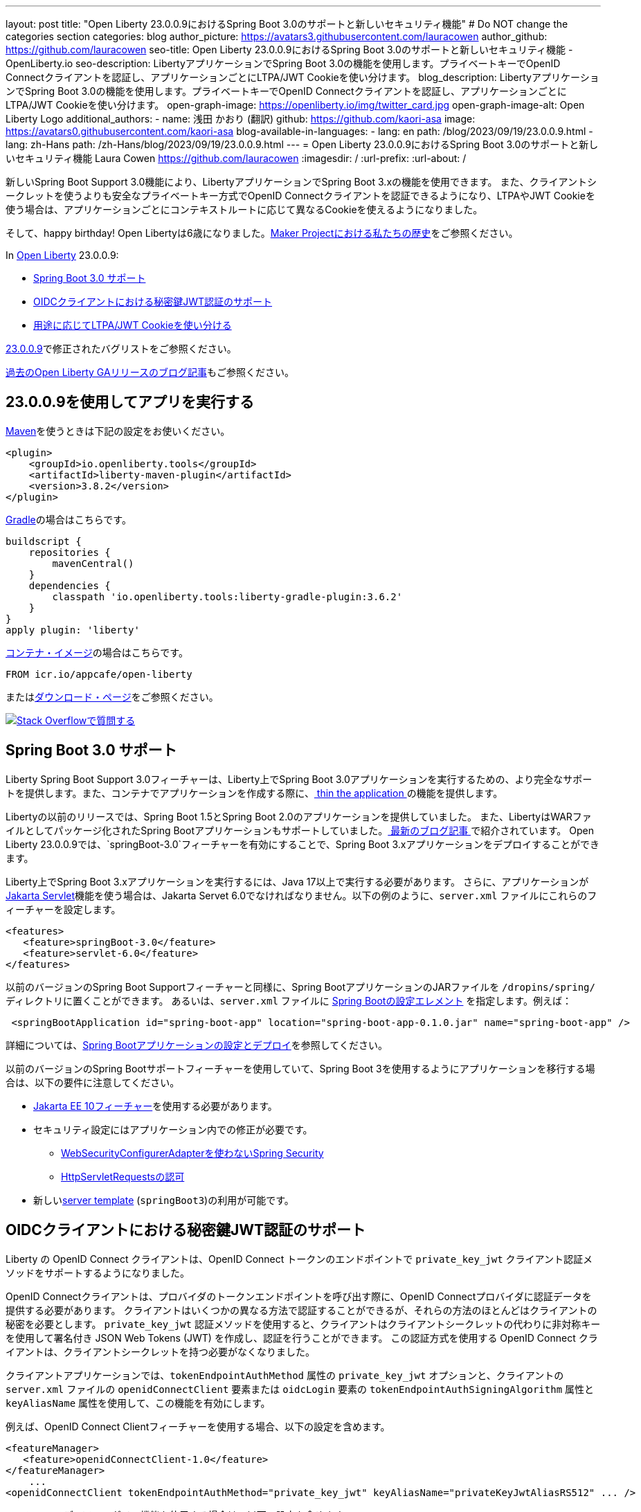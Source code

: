 ---
layout: post
title: "Open Liberty 23.0.0.9におけるSpring Boot 3.0のサポートと新しいセキュリティ機能"
# Do NOT change the categories section
categories: blog
author_picture: https://avatars3.githubusercontent.com/lauracowen
author_github: https://github.com/lauracowen
seo-title: Open Liberty 23.0.0.9におけるSpring Boot 3.0のサポートと新しいセキュリティ機能 - OpenLiberty.io
seo-description: LibertyアプリケーションでSpring Boot 3.0の機能を使用します。プライベートキーでOpenID Connectクライアントを認証し、アプリケーションごとにLTPA/JWT Cookieを使い分けます。
blog_description: LibertyアプリケーションでSpring Boot 3.0の機能を使用します。プライベートキーでOpenID Connectクライアントを認証し、アプリケーションごとにLTPA/JWT Cookieを使い分けます。
open-graph-image: https://openliberty.io/img/twitter_card.jpg
open-graph-image-alt: Open Liberty Logo
additional_authors:
- name: 浅田 かおり (翻訳)
  github: https://github.com/kaori-asa
  image: https://avatars0.githubusercontent.com/kaori-asa
blog-available-in-languages:
- lang: en
  path: /blog/2023/09/19/23.0.0.9.html
- lang: zh-Hans
  path: /zh-Hans/blog/2023/09/19/23.0.0.9.html
---
= Open Liberty 23.0.0.9におけるSpring Boot 3.0のサポートと新しいセキュリティ機能
Laura Cowen <https://github.com/lauracowen>
:imagesdir: /
:url-prefix:
:url-about: /
//Blank line here is necessary before starting the body of the post.

新しいSpring Boot Support 3.0機能により、LibertyアプリケーションでSpring Boot 3.xの機能を使用できます。 また、クライアントシークレットを使うよりも安全なプライベートキー方式でOpenID Connectクライアントを認証できるようになり、LTPAやJWT Cookieを使う場合は、アプリケーションごとにコンテキストルートに応じて異なるCookieを使えるようになりました。

そして、happy birthday! Open Libertyは6歳になりました。link:{url-prefix}/blog/2022/09/21/history-maker-projects.html[Maker Projectにおける私たちの歴史]をご参照ください。

In link:{url-about}[Open Liberty] 23.0.0.9:

* <<sb3, Spring Boot 3.0 サポート>>
* <<jwt, OIDCクライアントにおける秘密鍵JWT認証のサポート>>
* <<cookie, 用途に応じてLTPA/JWT Cookieを使い分ける>>

link:https://github.com/OpenLiberty/open-liberty/issues?q=label%3Arelease%3A23009+label%3A%22release+bug%22[23.0.0.9]で修正されたバグリストをご参照ください。

link:{url-prefix}/blog/?search=release&search!=beta[過去のOpen Liberty GAリリースのブログ記事]もご参照ください。


[#run]
== 23.0.0.9を使用してアプリを実行する

link:{url-prefix}/guides/maven-intro.html[Maven]を使うときは下記の設定をお使いください。

[source,xml]
----
<plugin>
    <groupId>io.openliberty.tools</groupId>
    <artifactId>liberty-maven-plugin</artifactId>
    <version>3.8.2</version>
</plugin>
----

link:{url-prefix}/guides/gradle-intro.html[Gradle]の場合はこちらです。

[source,gradle]
----
buildscript {
    repositories {
        mavenCentral()
    }
    dependencies {
        classpath 'io.openliberty.tools:liberty-gradle-plugin:3.6.2'
    }
}
apply plugin: 'liberty'
----

link:{url-prefix}/docs/latest/container-images.html[コンテナ・イメージ]の場合はこちらです。

[source]
----
FROM icr.io/appcafe/open-liberty
----

またはlink:{url-prefix}/start/[ダウンロード・ページ]をご参照ください。


[link=https://stackoverflow.com/tags/open-liberty]
image::img/blog/blog_btn_stack_ja.svg[Stack Overflowで質問する, align="center"]

// // // // DO NOT MODIFY THIS COMMENT BLOCK <GHA-BLOG-TOPIC> // // // //
// Blog issue: https://github.com/OpenLiberty/open-liberty/issues/25973
// Contact/Reviewer: hlhoots
// // // // // // // //
[#sb3]
== Spring Boot 3.0 サポート

Liberty Spring Boot Support 3.0フィーチャーは、Liberty上でSpring Boot 3.0アプリケーションを実行するための、より完全なサポートを提供します。また、コンテナでアプリケーションを作成する際に、link:{url-prefix}/docs/latest/deploy-spring-boot.html#thin[ thin the application ]の機能を提供します。

Libertyの以前のリリースでは、Spring Boot 1.5とSpring Boot 2.0のアプリケーションを提供していました。 また、LibertyはWARファイルとしてパッケージ化されたSpring Bootアプリケーションもサポートしていました。link:https://openliberty.io/blog/2023/06/15/running-spring-boot-3.html[ 最新のブログ記事 ]で紹介されています。 Open Liberty 23.0.0.9では、`springBoot-3.0`フィーチャーを有効にすることで、Spring Boot 3.xアプリケーションをデプロイすることができます。

Liberty上でSpring Boot 3.xアプリケーションを実行するには、Java 17以上で実行する必要があります。 さらに、アプリケーションがlink:{url-prefix}/docs/latest/reference/feature/servlet.html[Jakarta Servlet]機能を使う場合は、Jakarta Servet 6.0でなければなりません。以下の例のように、`server.xml` ファイルにこれらのフィーチャーを設定します。

[source,xml]
----
<features>
   <feature>springBoot-3.0</feature>
   <feature>servlet-6.0</feature>
</features>
----

以前のバージョンのSpring Boot Supportフィーチャーと同様に、Spring BootアプリケーションのJARファイルを `/dropins/spring/` ディレクトリに置くことができます。 あるいは、`server.xml` ファイルに link:{url-prefix}/docs/latest/reference/config/springBootApplication.html[Spring Bootの設定エレメント] を指定します。例えば：

[source,xml]
----
 <springBootApplication id="spring-boot-app" location="spring-boot-app-0.1.0.jar" name="spring-boot-app" />
----

詳細については、link:{url-prefix}/docs/latest/deploy-spring-boot.html[Spring Bootアプリケーションの設定とデプロイ]を参照してください。

以前のバージョンのSpring Bootサポートフィーチャーを使用していて、Spring Boot 3を使用するようにアプリケーションを移行する場合は、以下の要件に注意してください。

* link:{url-prefix}/docs/latest/reference/feature/webProfile-10.0.html[Jakarta EE 10フィーチャー]を使用する必要があります。

* セキュリティ設定にはアプリケーション内での修正が必要です。
  - link:https://spring.io/blog/2022/02/21/spring-security-without-the-websecurityconfigureradapter[WebSecurityConfigurerAdapterを使わないSpring Security]

  - link:https://docs.spring.io/spring-security/reference/servlet/authorization/authorize-http-requests.html[HttpServletRequestsの認可]

* 新しいlink:{url-prefix}/docs/latest/reference/command/server-create.html#_options[server template] (`springBoot3`)の利用が可能です。

// DO NOT MODIFY THIS LINE. </GHA-BLOG-TOPIC>

// // // // DO NOT MODIFY THIS COMMENT BLOCK <GHA-BLOG-TOPIC> // // // //
// Blog issue: https://github.com/OpenLiberty/open-liberty/issues/25749
// Contact/Reviewer: ayoho
// // // // // // // //
[#jwt]
== OIDCクライアントにおける秘密鍵JWT認証のサポート

Liberty の OpenID Connect クライアントは、OpenID Connect トークンのエンドポイントで `private_key_jwt` クライアント認証メソッドをサポートするようになりました。

OpenID Connectクライアントは、プロバイダのトークンエンドポイントを呼び出す際に、OpenID Connectプロバイダに認証データを提供する必要があります。
クライアントはいくつかの異なる方法で認証することができるが、それらの方法のほとんどはクライアントの秘密を必要とします。
`private_key_jwt` 認証メソッドを使用すると、クライアントはクライアントシークレットの代わりに非対称キーを使用して署名付き JSON Web Tokens (JWT) を作成し、認証を行うことができます。
この認証方式を使用する OpenID Connect クライアントは、クライアントシークレットを持つ必要がなくなりました。

クライアントアプリケーションでは、`tokenEndpointAuthMethod` 属性の `private_key_jwt` オプションと、クライアントの `server.xml` ファイルの `openidConnectClient` 要素または `oidcLogin` 要素の `tokenEndpointAuthSigningAlgorithm` 属性と `keyAliasName` 属性を使用して、この機能を有効にします。

例えば、OpenID Connect Clientフィーチャーを使用する場合、以下の設定を含めます。

[source,xml]
----
<featureManager>
   <feature>openidConnectClient-1.0</feature>
</featureManager>
    ...
<openidConnectClient tokenEndpointAuthMethod="private_key_jwt" keyAliasName="privateKeyJwtAliasRS512" ... />
----

ソーシャルメディア・ログイン機能を使用する場合は、以下の設定を含めます。

[source,xml]
----
<featureManager>
    <feature>socialLogin-1.0</feature>
</featureManager>
...
<oidcLogin tokenEndpointAuthMethod="private_key_jwt" tokenEndpointAuthSigningAlgorithm="E512" keyAliasName="privateKeyJwtAliasES512" ... />
----

`tokenEndpointAuthSigningAlgorithm` 属性は、クライアント認証に使われる JWT に署名するアルゴリズムを指定します。`keyAliasName` 属性は JWT に署名するために使用する鍵を指し、秘密鍵に対応する公開鍵の別名でなければなりません。秘密鍵は、OIDCクライアント構成で `sslRef` によって参照されるSSL構成によって指定されるキーストアになければなりません。公開鍵は以下のいずれかの場所にある必要があります。

* `trustStoreRef` 属性で指定されたトラストストア
* `sslRef` によって参照されるSSL設定によって指定されるトラストストア
* `sslRef` で参照されるSSL設定によって指定されるキーストア

設定オプションの詳細については、ドキュメントをご参照ください。

* link:{url-prefix}/docs/latest/reference/config/openidConnectClient.html[openidConnectClient element]
* link:{url-prefix}/docs/latest/reference/config/oidcLogin.html[oidcLogin element]

JWT認証の詳細については、以下を参照してください。

* link:https://openid.net/specs/openid-connect-core-1_0.html#ClientAuthentication[OpenID Connectコア仕様]
* link:https://datatracker.ietf.org/doc/html/rfc7523[RFC 7523]


// DO NOT MODIFY THIS LINE. </GHA-BLOG-TOPIC>



// // // // DO NOT MODIFY THIS COMMENT BLOCK <GHA-BLOG-TOPIC> // // // //
// Blog issue: https://github.com/OpenLiberty/open-liberty/issues/26110
// Contact/Reviewer: arkarkala
// // // // // // // //
[#cookie]
== 用途に応じてLTPA/JWT Cookieを使い分ける

以前のリリースでは、LTPAとJWTのCookieは常にCookieパスが`/`に設定されていたので、ドメイン上のどのパスに対して行われたリクエストもCookieを含んでいました。LTPAまたはJWTクッキーのパスをアプリケーションコンテキストルートに設定できるようになりました。この設定によって、アプリケーションごとに異なる LTPA と JWT トークンを使うことができます。

` webAppSecurity` エレメントの `useContextRootForSSOCookiePath` 属性を有効にします。例えば、`server.xml` に以下の行を追加します。

[source,xml]
----
<webAppSecurity useContextRootForSSOCookiePath="true"/>
----


Open LibertyのLTPAの詳細については、ドキュメントをご参照ください。

* link:{url-prefix}/docs/latest/single-sign-on.html#_ltpa[Single sign-on (SSO)]
* link:{url-prefix}/docs/latest/reference/feature/appSecurity-5.0.html[アプリケーション・セキュリティ (Jakarta Security)フィーチャー]


// DO NOT MODIFY THIS LINE. </GHA-BLOG-TOPIC>



== 今すぐOpen Liberty 23.0.0.9を入手する

<<Maven, Gradle, Docker,ダウンロード可能なアーカイブ>>からも入手可能です。
